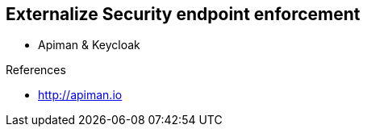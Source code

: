 
== Externalize Security endpoint enforcement


* Apiman & Keycloak

.References
- http://apiman.io

